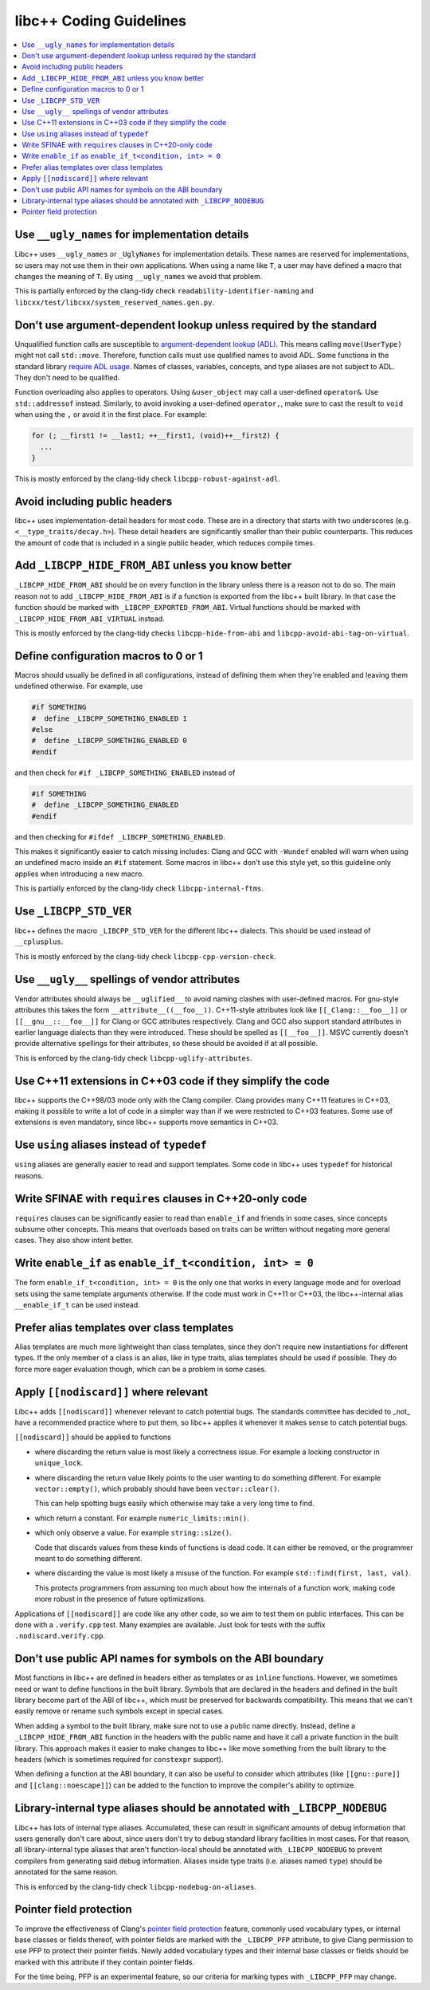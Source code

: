 .. _CodingGuidelines:

========================
libc++ Coding Guidelines
========================

.. contents::
  :local:

Use ``__ugly_names`` for implementation details
===============================================

Libc++ uses ``__ugly_names`` or ``_UglyNames`` for implementation details. These names are reserved for implementations,
so users may not use them in their own applications. When using a name like ``T``, a user may have defined a macro that
changes the meaning of ``T``. By using ``__ugly_names`` we avoid that problem.

This is partially enforced by the clang-tidy check ``readability-identifier-naming`` and
``libcxx/test/libcxx/system_reserved_names.gen.py``.

Don't use argument-dependent lookup unless required by the standard
===================================================================

Unqualified function calls are susceptible to
`argument-dependent lookup (ADL) <https://en.cppreference.com/w/cpp/language/adl>`_. This means calling
``move(UserType)`` might not call ``std::move``. Therefore, function calls must use qualified names to avoid ADL. Some
functions in the standard library `require ADL usage <http://eel.is/c++draft/contents#3>`_. Names of classes, variables,
concepts, and type aliases are not subject to ADL. They don't need to be qualified.

Function overloading also applies to operators. Using ``&user_object`` may call a user-defined ``operator&``. Use
``std::addressof`` instead. Similarly, to avoid invoking a user-defined ``operator,``, make sure to cast the result to
``void`` when using the ``,`` or avoid it in the first place. For example:

.. code-block:: cpp

    for (; __first1 != __last1; ++__first1, (void)++__first2) {
      ...
    }

This is mostly enforced by the clang-tidy check ``libcpp-robust-against-adl``.

Avoid including public headers
==============================

libc++ uses implementation-detail headers for most code. These are in a directory that starts with two underscores
(e.g. ``<__type_traits/decay.h>``). These detail headers are significantly smaller than their public counterparts.
This reduces the amount of code that is included in a single public header, which reduces compile times.

Add ``_LIBCPP_HIDE_FROM_ABI`` unless you know better
====================================================

``_LIBCPP_HIDE_FROM_ABI`` should be on every function in the library unless there is a reason not to do so. The main
reason not to add ``_LIBCPP_HIDE_FROM_ABI`` is if a function is exported from the libc++ built library. In that case the
function should be marked with ``_LIBCPP_EXPORTED_FROM_ABI``. Virtual functions should be marked with
``_LIBCPP_HIDE_FROM_ABI_VIRTUAL`` instead.

This is mostly enforced by the clang-tidy checks ``libcpp-hide-from-abi`` and ``libcpp-avoid-abi-tag-on-virtual``.

Define configuration macros to 0 or 1
=====================================

Macros should usually be defined in all configurations, instead of defining them when they're enabled and leaving them
undefined otherwise. For example, use

.. code-block:: cpp

  #if SOMETHING
  #  define _LIBCPP_SOMETHING_ENABLED 1
  #else
  #  define _LIBCPP_SOMETHING_ENABLED 0
  #endif

and then check for ``#if _LIBCPP_SOMETHING_ENABLED`` instead of

.. code-block:: cpp

  #if SOMETHING
  #  define _LIBCPP_SOMETHING_ENABLED
  #endif

and then checking for ``#ifdef _LIBCPP_SOMETHING_ENABLED``.

This makes it significantly easier to catch missing includes: Clang and GCC with ``-Wundef`` enabled will warn
when using an undefined macro inside an ``#if`` statement. Some macros in libc++ don't use this style yet,
so this guideline only applies when introducing a new macro.

This is partially enforced by the clang-tidy check ``libcpp-internal-ftms``.

Use ``_LIBCPP_STD_VER``
=======================

libc++ defines the macro ``_LIBCPP_STD_VER`` for the different libc++ dialects. This should be used instead of
``__cplusplus``.

This is mostly enforced by the clang-tidy check ``libcpp-cpp-version-check``.

Use ``__ugly__`` spellings of vendor attributes
===============================================

Vendor attributes should always be ``__uglified__`` to avoid naming clashes with user-defined macros. For gnu-style
attributes this takes the form ``__attribute__((__foo__))``. C++11-style attributes look like ``[[_Clang::__foo__]]`` or
``[[__gnu__::__foo__]]`` for Clang or GCC attributes respectively. Clang and GCC also support standard attributes in
earlier language dialects than they were introduced. These should be spelled as ``[[__foo__]]``. MSVC currently doesn't
provide alternative spellings for their attributes, so these should be avoided if at all possible.

This is enforced by the clang-tidy check ``libcpp-uglify-attributes``.

Use C++11 extensions in C++03 code if they simplify the code
============================================================

libc++ supports the C++98/03 mode only with the Clang compiler. Clang provides many C++11 features
in C++03, making it possible to write a lot of code in a simpler way than if we were restricted to C++03 features.
Some use of extensions is even mandatory, since libc++ supports move semantics in C++03.

Use ``using`` aliases instead of ``typedef``
============================================

``using`` aliases are generally easier to read and support templates. Some code in libc++ uses ``typedef`` for
historical reasons.

Write SFINAE with ``requires`` clauses in C++20-only code
=========================================================

``requires`` clauses can be significantly easier to read than ``enable_if`` and friends in some cases, since concepts
subsume other concepts. This means that overloads based on traits can be written without negating more general cases.
They also show intent better.

Write ``enable_if`` as ``enable_if_t<condition, int> = 0``
==========================================================

The form ``enable_if_t<condition, int> = 0`` is the only one that works in every language mode and for overload sets
using the same template arguments otherwise. If the code must work in C++11 or C++03, the libc++-internal alias
``__enable_if_t`` can be used instead.

Prefer alias templates over class templates
===========================================

Alias templates are much more lightweight than class templates, since they don't require new instantiations for
different types. If the only member of a class is an alias, like in type traits, alias templates should be used if
possible. They do force more eager evaluation though, which can be a problem in some cases.

Apply ``[[nodiscard]]`` where relevant
======================================

Libc++ adds ``[[nodiscard]]`` whenever relevant to catch potential bugs. The standards committee has decided to _not_
have a recommended practice where to put them, so libc++ applies it whenever it makes sense to catch potential bugs.

``[[nodiscard]]`` should be applied to functions

- where discarding the return value is most likely a correctness issue. For example a locking constructor in
  ``unique_lock``.

- where discarding the return value likely points to the user wanting to do something different. For example
  ``vector::empty()``, which probably should have been ``vector::clear()``.

  This can help spotting bugs easily which otherwise may take a very long time to find.

- which return a constant. For example ``numeric_limits::min()``.
- which only observe a value. For example ``string::size()``.

  Code that discards values from these kinds of functions is dead code. It can either be removed, or the programmer
  meant to do something different.

- where discarding the value is most likely a misuse of the function. For example ``std::find(first, last, val)``.

  This protects programmers from assuming too much about how the internals of a function work, making code more robust
  in the presence of future optimizations.

Applications of ``[[nodiscard]]`` are code like any other code, so we aim to test them on public interfaces. This can be
done with a ``.verify.cpp`` test. Many examples are available. Just look for tests with the suffix
``.nodiscard.verify.cpp``.

Don't use public API names for symbols on the ABI boundary
==========================================================

Most functions in libc++ are defined in headers either as templates or as ``inline`` functions. However, we sometimes
need or want to define functions in the built library. Symbols that are declared in the headers and defined in the
built library become part of the ABI of libc++, which must be preserved for backwards compatibility. This means that
we can't easily remove or rename such symbols except in special cases.

When adding a symbol to the built library, make sure not to use a public name directly. Instead, define a
``_LIBCPP_HIDE_FROM_ABI`` function in the headers with the public name and have it call a private function in the built
library. This approach makes it easier to make changes to libc++ like move something from the built library to the
headers (which is sometimes required for ``constexpr`` support).

When defining a function at the ABI boundary, it can also be useful to consider which attributes (like ``[[gnu::pure]]``
and ``[[clang::noescape]]``) can be added to the function to improve the compiler's ability to optimize.

Library-internal type aliases should be annotated with ``_LIBCPP_NODEBUG``
==========================================================================

Libc++ has lots of internal type aliases. Accumulated, these can result in significant amounts of debug information that
users generally don't care about, since users don't try to debug standard library facilities in most cases. For that
reason, all library-internal type aliases that aren't function-local should be annotated with ``_LIBCPP_NODEBUG`` to
prevent compilers from generating said debug information. Aliases inside type traits (i.e. aliases named ``type``)
should be annotated for the same reason.

This is enforced by the clang-tidy check ``libcpp-nodebug-on-aliases``.

Pointer field protection
========================

To improve the effectiveness of Clang's `pointer field protection
<https://clang.llvm.org/docs/StructureProtection.html>`_ feature, commonly
used vocabulary types, or internal base classes or fields thereof,
with pointer fields are marked with the ``_LIBCPP_PFP`` attribute, to
give Clang permission to use PFP to protect their pointer fields. Newly
added vocabulary types and their internal base classes or fields should
be marked with this attribute if they contain pointer fields.

For the time being, PFP is an experimental feature, so our criteria for
marking types with ``_LIBCPP_PFP`` may change.
